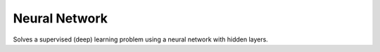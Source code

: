**************************
Neural Network
**************************

Solves a supervised (deep) learning problem using a neural network with hidden layers.
